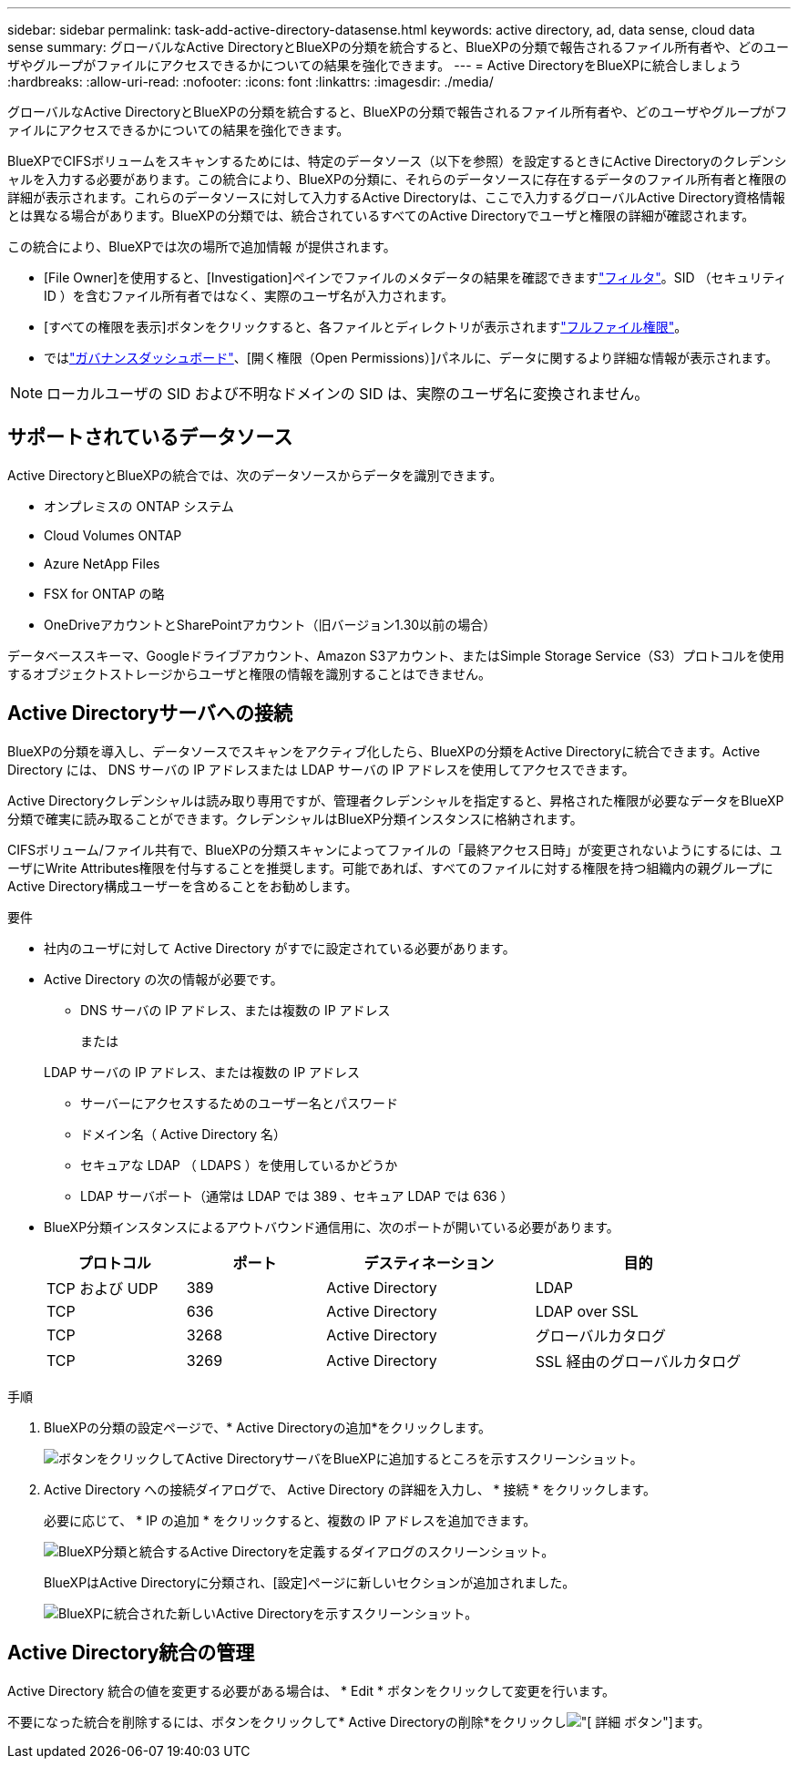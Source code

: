 ---
sidebar: sidebar 
permalink: task-add-active-directory-datasense.html 
keywords: active directory, ad, data sense, cloud data sense 
summary: グローバルなActive DirectoryとBlueXPの分類を統合すると、BlueXPの分類で報告されるファイル所有者や、どのユーザやグループがファイルにアクセスできるかについての結果を強化できます。 
---
= Active DirectoryをBlueXPに統合しましょう
:hardbreaks:
:allow-uri-read: 
:nofooter: 
:icons: font
:linkattrs: 
:imagesdir: ./media/


[role="lead"]
グローバルなActive DirectoryとBlueXPの分類を統合すると、BlueXPの分類で報告されるファイル所有者や、どのユーザやグループがファイルにアクセスできるかについての結果を強化できます。

BlueXPでCIFSボリュームをスキャンするためには、特定のデータソース（以下を参照）を設定するときにActive Directoryのクレデンシャルを入力する必要があります。この統合により、BlueXPの分類に、それらのデータソースに存在するデータのファイル所有者と権限の詳細が表示されます。これらのデータソースに対して入力するActive Directoryは、ここで入力するグローバルActive Directory資格情報とは異なる場合があります。BlueXPの分類では、統合されているすべてのActive Directoryでユーザと権限の詳細が確認されます。

この統合により、BlueXPでは次の場所で追加情報 が提供されます。

* [File Owner]を使用すると、[Investigation]ペインでファイルのメタデータの結果を確認できますlink:task-investigate-data.html#filter-data-in-the-data-investigation-page["フィルタ"]。SID （セキュリティ ID ）を含むファイル所有者ではなく、実際のユーザ名が入力されます。
* [すべての権限を表示]ボタンをクリックすると、各ファイルとディレクトリが表示されますlink:task-investigate-data.html#view-permissions-for-files-and-directories["フルファイル権限"]。
* ではlink:task-controlling-governance-data.html["ガバナンスダッシュボード"]、[開く権限（Open Permissions）]パネルに、データに関するより詳細な情報が表示されます。



NOTE: ローカルユーザの SID および不明なドメインの SID は、実際のユーザ名に変換されません。



== サポートされているデータソース

Active DirectoryとBlueXPの統合では、次のデータソースからデータを識別できます。

* オンプレミスの ONTAP システム
* Cloud Volumes ONTAP
* Azure NetApp Files
* FSX for ONTAP の略
* OneDriveアカウントとSharePointアカウント（旧バージョン1.30以前の場合）


データベーススキーマ、Googleドライブアカウント、Amazon S3アカウント、またはSimple Storage Service（S3）プロトコルを使用するオブジェクトストレージからユーザと権限の情報を識別することはできません。



== Active Directoryサーバへの接続

BlueXPの分類を導入し、データソースでスキャンをアクティブ化したら、BlueXPの分類をActive Directoryに統合できます。Active Directory には、 DNS サーバの IP アドレスまたは LDAP サーバの IP アドレスを使用してアクセスできます。

Active Directoryクレデンシャルは読み取り専用ですが、管理者クレデンシャルを指定すると、昇格された権限が必要なデータをBlueXP分類で確実に読み取ることができます。クレデンシャルはBlueXP分類インスタンスに格納されます。

CIFSボリューム/ファイル共有で、BlueXPの分類スキャンによってファイルの「最終アクセス日時」が変更されないようにするには、ユーザにWrite Attributes権限を付与することを推奨します。可能であれば、すべてのファイルに対する権限を持つ組織内の親グループにActive Directory構成ユーザーを含めることをお勧めします。

.要件
* 社内のユーザに対して Active Directory がすでに設定されている必要があります。
* Active Directory の次の情報が必要です。
+
** DNS サーバの IP アドレス、または複数の IP アドレス
+
または

+
LDAP サーバの IP アドレス、または複数の IP アドレス

** サーバーにアクセスするためのユーザー名とパスワード
** ドメイン名（ Active Directory 名）
** セキュアな LDAP （ LDAPS ）を使用しているかどうか
** LDAP サーバポート（通常は LDAP では 389 、セキュア LDAP では 636 ）


* BlueXP分類インスタンスによるアウトバウンド通信用に、次のポートが開いている必要があります。
+
[cols="20,20,30,30"]
|===
| プロトコル | ポート | デスティネーション | 目的 


| TCP および UDP | 389 | Active Directory | LDAP 


| TCP | 636 | Active Directory | LDAP over SSL 


| TCP | 3268 | Active Directory | グローバルカタログ 


| TCP | 3269 | Active Directory | SSL 経由のグローバルカタログ 
|===


.手順
. BlueXPの分類の設定ページで、* Active Directoryの追加*をクリックします。
+
image:screenshot_compliance_integrate_active_directory.png["ボタンをクリックしてActive DirectoryサーバをBlueXPに追加するところを示すスクリーンショット。"]

. Active Directory への接続ダイアログで、 Active Directory の詳細を入力し、 * 接続 * をクリックします。
+
必要に応じて、 * IP の追加 * をクリックすると、複数の IP アドレスを追加できます。

+
image:screenshot_compliance_active_directory_dialog.png["BlueXP分類と統合するActive Directoryを定義するダイアログのスクリーンショット。"]

+
BlueXPはActive Directoryに分類され、[設定]ページに新しいセクションが追加されました。

+
image:screenshot_compliance_active_directory_added.png["BlueXPに統合された新しいActive Directoryを示すスクリーンショット。"]





== Active Directory統合の管理

Active Directory 統合の値を変更する必要がある場合は、 * Edit * ボタンをクリックして変更を行います。

不要になった統合を削除するには、ボタンをクリックして* Active Directoryの削除*をクリックしimage:screenshot_gallery_options.gif["[ 詳細 ] ボタン"]ます。
